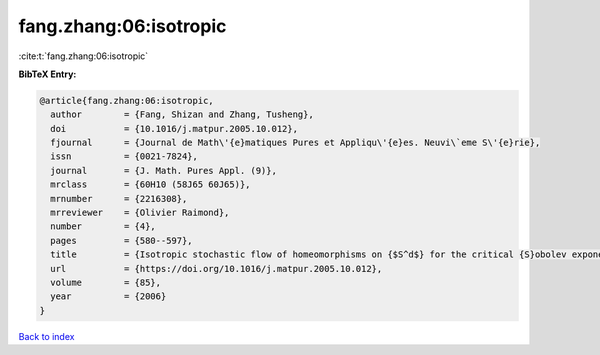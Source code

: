 fang.zhang:06:isotropic
=======================

:cite:t:`fang.zhang:06:isotropic`

**BibTeX Entry:**

.. code-block:: bibtex

   @article{fang.zhang:06:isotropic,
     author        = {Fang, Shizan and Zhang, Tusheng},
     doi           = {10.1016/j.matpur.2005.10.012},
     fjournal      = {Journal de Math\'{e}matiques Pures et Appliqu\'{e}es. Neuvi\`eme S\'{e}rie},
     issn          = {0021-7824},
     journal       = {J. Math. Pures Appl. (9)},
     mrclass       = {60H10 (58J65 60J65)},
     mrnumber      = {2216308},
     mrreviewer    = {Olivier Raimond},
     number        = {4},
     pages         = {580--597},
     title         = {Isotropic stochastic flow of homeomorphisms on {$S^d$} for the critical {S}obolev exponent},
     url           = {https://doi.org/10.1016/j.matpur.2005.10.012},
     volume        = {85},
     year          = {2006}
   }

`Back to index <../By-Cite-Keys.html>`_
